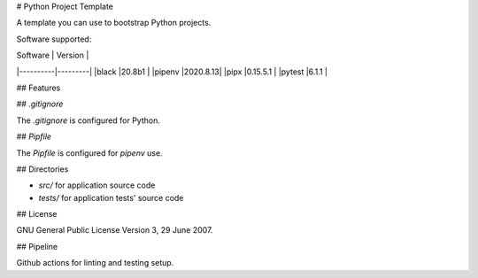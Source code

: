 # Python Project Template

A template you can use to bootstrap Python projects.

Software supported:

| Software | Version |
|----------|---------|
|black     |20.8b1   |
|pipenv    |2020.8.13|
|pipx      |0.15.5.1 |
|pytest    |6.1.1    |

## Features

## `.gitignore`

The `.gitignore` is configured for Python.

## `Pipfile`

The `Pipfile` is configured for `pipenv` use.

## Directories

- `src/` for application source code
- `tests/` for application tests' source code

## License

GNU General Public License Version 3, 29 June 2007.

## Pipeline

Github actions for linting and testing setup.

